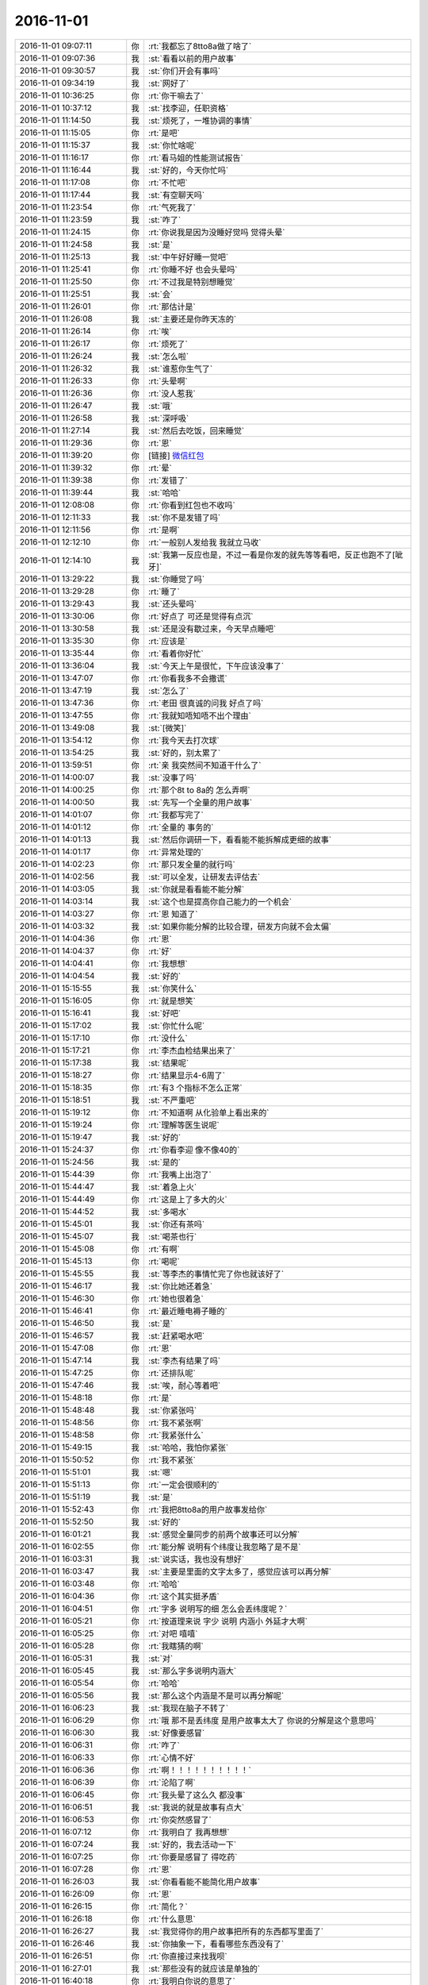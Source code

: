 2016-11-01
-------------

.. list-table::
   :widths: 25, 1, 60

   * - 2016-11-01 09:07:11
     - 你
     - :rt:`我都忘了8tto8a做了啥了`
   * - 2016-11-01 09:07:36
     - 我
     - :st:`看看以前的用户故事`
   * - 2016-11-01 09:30:57
     - 我
     - :st:`你们开会有事吗`
   * - 2016-11-01 09:34:19
     - 我
     - :st:`网好了`
   * - 2016-11-01 10:36:25
     - 你
     - :rt:`你干嘛去了`
   * - 2016-11-01 10:37:12
     - 我
     - :st:`找李迎，任职资格`
   * - 2016-11-01 11:14:50
     - 我
     - :st:`烦死了，一堆协调的事情`
   * - 2016-11-01 11:15:05
     - 你
     - :rt:`是吧`
   * - 2016-11-01 11:15:37
     - 我
     - :st:`你忙啥呢`
   * - 2016-11-01 11:16:17
     - 你
     - :rt:`看马姐的性能测试报告`
   * - 2016-11-01 11:16:44
     - 我
     - :st:`好的，今天你忙吗`
   * - 2016-11-01 11:17:08
     - 你
     - :rt:`不忙吧`
   * - 2016-11-01 11:17:44
     - 我
     - :st:`有空聊天吗`
   * - 2016-11-01 11:23:54
     - 你
     - :rt:`气死我了`
   * - 2016-11-01 11:23:59
     - 我
     - :st:`咋了`
   * - 2016-11-01 11:24:15
     - 你
     - :rt:`你说我是因为没睡好觉吗  觉得头晕`
   * - 2016-11-01 11:24:58
     - 我
     - :st:`是`
   * - 2016-11-01 11:25:13
     - 我
     - :st:`中午好好睡一觉吧`
   * - 2016-11-01 11:25:41
     - 你
     - :rt:`你睡不好 也会头晕吗`
   * - 2016-11-01 11:25:50
     - 你
     - :rt:`不过我是特别想睡觉`
   * - 2016-11-01 11:25:51
     - 我
     - :st:`会`
   * - 2016-11-01 11:26:01
     - 你
     - :rt:`那估计是`
   * - 2016-11-01 11:26:08
     - 我
     - :st:`主要还是你昨天冻的`
   * - 2016-11-01 11:26:14
     - 你
     - :rt:`唉`
   * - 2016-11-01 11:26:17
     - 你
     - :rt:`烦死了`
   * - 2016-11-01 11:26:24
     - 我
     - :st:`怎么啦`
   * - 2016-11-01 11:26:32
     - 我
     - :st:`谁惹你生气了`
   * - 2016-11-01 11:26:33
     - 你
     - :rt:`头晕啊`
   * - 2016-11-01 11:26:36
     - 你
     - :rt:`没人惹我`
   * - 2016-11-01 11:26:47
     - 我
     - :st:`哦`
   * - 2016-11-01 11:26:58
     - 我
     - :st:`深呼吸`
   * - 2016-11-01 11:27:14
     - 我
     - :st:`然后去吃饭，回来睡觉`
   * - 2016-11-01 11:29:36
     - 你
     - :rt:`恩`
   * - 2016-11-01 11:39:20
     - 你
     - [链接] `微信红包 <https://wxapp.tenpay.com/mmpayhb/wxhb_personalreceive?showwxpaytitle=1&msgtype=1&channelid=1&sendid=1000033701201611017014212246811&ver=6&sign=86023f9cd4256819a8b1c2277622a1d8e7c4d17a3e683d22eee59951757b214bb198834a820cc1dea0e403c739409d528e885d3dafea5f523ec12ccf644d7fb905f0d149eda9f8a8383dfdfe25d8fbfa303de550c58ef5c5722fba8bc5fb27ae>`_
   * - 2016-11-01 11:39:32
     - 你
     - :rt:`晕`
   * - 2016-11-01 11:39:38
     - 你
     - :rt:`发错了`
   * - 2016-11-01 11:39:44
     - 我
     - :st:`哈哈`
   * - 2016-11-01 12:08:08
     - 你
     - :rt:`你看到红包也不收吗`
   * - 2016-11-01 12:11:33
     - 我
     - :st:`你不是发错了吗`
   * - 2016-11-01 12:11:56
     - 你
     - :rt:`是啊`
   * - 2016-11-01 12:12:10
     - 你
     - :rt:`一般别人发给我 我就立马收`
   * - 2016-11-01 12:14:10
     - 我
     - :st:`我第一反应也是，不过一看是你发的就先等等看吧，反正也跑不了[呲牙]`
   * - 2016-11-01 13:29:22
     - 我
     - :st:`你睡觉了吗`
   * - 2016-11-01 13:29:28
     - 你
     - :rt:`睡了`
   * - 2016-11-01 13:29:43
     - 我
     - :st:`还头晕吗`
   * - 2016-11-01 13:30:06
     - 你
     - :rt:`好点了  可还是觉得有点沉`
   * - 2016-11-01 13:30:58
     - 我
     - :st:`还是没有歇过来，今天早点睡吧`
   * - 2016-11-01 13:35:30
     - 你
     - :rt:`应该是`
   * - 2016-11-01 13:35:44
     - 你
     - :rt:`看着你好忙`
   * - 2016-11-01 13:36:04
     - 我
     - :st:`今天上午是很忙，下午应该没事了`
   * - 2016-11-01 13:47:07
     - 你
     - :rt:`你看我多不会撒谎`
   * - 2016-11-01 13:47:19
     - 我
     - :st:`怎么了`
   * - 2016-11-01 13:47:36
     - 你
     - :rt:`老田 很真诚的问我 好点了吗`
   * - 2016-11-01 13:47:55
     - 你
     - :rt:`我就知唔知唔不出个理由`
   * - 2016-11-01 13:49:08
     - 我
     - :st:`[微笑]`
   * - 2016-11-01 13:54:12
     - 你
     - :rt:`我今天去打次球`
   * - 2016-11-01 13:54:25
     - 我
     - :st:`好的，别太累了`
   * - 2016-11-01 13:59:51
     - 你
     - :rt:`亲 我突然间不知道干什么了`
   * - 2016-11-01 14:00:07
     - 我
     - :st:`没事了吗`
   * - 2016-11-01 14:00:25
     - 你
     - :rt:`那个8t to 8a的 怎么弄啊`
   * - 2016-11-01 14:00:50
     - 我
     - :st:`先写一个全量的用户故事`
   * - 2016-11-01 14:01:07
     - 你
     - :rt:`我都写完了`
   * - 2016-11-01 14:01:12
     - 你
     - :rt:`全量的 事务的`
   * - 2016-11-01 14:01:13
     - 我
     - :st:`然后你调研一下，看看能不能拆解成更细的故事`
   * - 2016-11-01 14:01:17
     - 你
     - :rt:`异常处理的`
   * - 2016-11-01 14:02:23
     - 你
     - :rt:`那只发全量的就行吗`
   * - 2016-11-01 14:02:56
     - 我
     - :st:`可以全发，让研发去评估去`
   * - 2016-11-01 14:03:05
     - 我
     - :st:`你就是看看能不能分解`
   * - 2016-11-01 14:03:14
     - 我
     - :st:`这个也是提高你自己能力的一个机会`
   * - 2016-11-01 14:03:27
     - 你
     - :rt:`恩 知道了`
   * - 2016-11-01 14:03:32
     - 我
     - :st:`如果你能分解的比较合理，研发方向就不会太偏`
   * - 2016-11-01 14:04:36
     - 你
     - :rt:`恩`
   * - 2016-11-01 14:04:37
     - 你
     - :rt:`好`
   * - 2016-11-01 14:04:41
     - 你
     - :rt:`我想想`
   * - 2016-11-01 14:04:54
     - 我
     - :st:`好的`
   * - 2016-11-01 15:15:55
     - 我
     - :st:`你笑什么`
   * - 2016-11-01 15:16:05
     - 你
     - :rt:`就是想笑`
   * - 2016-11-01 15:16:41
     - 我
     - :st:`好吧`
   * - 2016-11-01 15:17:02
     - 我
     - :st:`你忙什么呢`
   * - 2016-11-01 15:17:10
     - 你
     - :rt:`没什么`
   * - 2016-11-01 15:17:21
     - 你
     - :rt:`李杰血检结果出来了`
   * - 2016-11-01 15:17:38
     - 我
     - :st:`结果呢`
   * - 2016-11-01 15:18:27
     - 你
     - :rt:`结果显示4-6周了`
   * - 2016-11-01 15:18:35
     - 你
     - :rt:`有3 个指标不怎么正常`
   * - 2016-11-01 15:18:51
     - 我
     - :st:`不严重吧`
   * - 2016-11-01 15:19:12
     - 你
     - :rt:`不知道啊  从化验单上看出来的`
   * - 2016-11-01 15:19:24
     - 你
     - :rt:`理解等医生说呢`
   * - 2016-11-01 15:19:47
     - 我
     - :st:`好的`
   * - 2016-11-01 15:24:37
     - 你
     - :rt:`你看李迎 像不像40的`
   * - 2016-11-01 15:24:56
     - 我
     - :st:`是的`
   * - 2016-11-01 15:44:39
     - 你
     - :rt:`我嘴上出泡了`
   * - 2016-11-01 15:44:47
     - 我
     - :st:`着急上火`
   * - 2016-11-01 15:44:49
     - 你
     - :rt:`这是上了多大的火`
   * - 2016-11-01 15:44:52
     - 我
     - :st:`多喝水`
   * - 2016-11-01 15:45:01
     - 我
     - :st:`你还有茶吗`
   * - 2016-11-01 15:45:07
     - 我
     - :st:`喝茶也行`
   * - 2016-11-01 15:45:08
     - 你
     - :rt:`有啊`
   * - 2016-11-01 15:45:13
     - 你
     - :rt:`喝呢`
   * - 2016-11-01 15:45:55
     - 我
     - :st:`等李杰的事情忙完了你也就该好了`
   * - 2016-11-01 15:46:17
     - 我
     - :st:`你比她还着急`
   * - 2016-11-01 15:46:30
     - 你
     - :rt:`她也很着急`
   * - 2016-11-01 15:46:41
     - 你
     - :rt:`最近睡电褥子睡的`
   * - 2016-11-01 15:46:50
     - 我
     - :st:`是`
   * - 2016-11-01 15:46:57
     - 我
     - :st:`赶紧喝水吧`
   * - 2016-11-01 15:47:08
     - 你
     - :rt:`恩`
   * - 2016-11-01 15:47:14
     - 我
     - :st:`李杰有结果了吗`
   * - 2016-11-01 15:47:25
     - 你
     - :rt:`还排队呢`
   * - 2016-11-01 15:47:46
     - 我
     - :st:`唉，耐心等着吧`
   * - 2016-11-01 15:48:18
     - 你
     - :rt:`是`
   * - 2016-11-01 15:48:48
     - 我
     - :st:`你紧张吗`
   * - 2016-11-01 15:48:56
     - 你
     - :rt:`我不紧张啊`
   * - 2016-11-01 15:48:58
     - 你
     - :rt:`我紧张什么`
   * - 2016-11-01 15:49:15
     - 我
     - :st:`哈哈，我怕你紧张`
   * - 2016-11-01 15:50:52
     - 你
     - :rt:`我不紧张`
   * - 2016-11-01 15:51:01
     - 我
     - :st:`嗯`
   * - 2016-11-01 15:51:13
     - 你
     - :rt:`一定会很顺利的`
   * - 2016-11-01 15:51:19
     - 我
     - :st:`是`
   * - 2016-11-01 15:52:43
     - 你
     - :rt:`我把8tto8a的用户故事发给你`
   * - 2016-11-01 15:52:50
     - 我
     - :st:`好的`
   * - 2016-11-01 16:01:21
     - 我
     - :st:`感觉全量同步的前两个故事还可以分解`
   * - 2016-11-01 16:02:55
     - 你
     - :rt:`能分解 说明有个纬度让我忽略了是不是`
   * - 2016-11-01 16:03:31
     - 我
     - :st:`说实话，我也没有想好`
   * - 2016-11-01 16:03:47
     - 我
     - :st:`主要是里面的文字太多了，感觉应该可以再分解`
   * - 2016-11-01 16:03:48
     - 你
     - :rt:`哈哈`
   * - 2016-11-01 16:04:36
     - 你
     - :rt:`这个其实挺矛盾`
   * - 2016-11-01 16:04:51
     - 你
     - :rt:`字多 说明写的细  怎么会丢纬度呢？`
   * - 2016-11-01 16:05:21
     - 你
     - :rt:`按道理来说 字少 说明 内涵小  外延才大啊`
   * - 2016-11-01 16:05:25
     - 你
     - :rt:`对吧 嘻嘻`
   * - 2016-11-01 16:05:28
     - 你
     - :rt:`我瞎猜的啊`
   * - 2016-11-01 16:05:31
     - 我
     - :st:`对`
   * - 2016-11-01 16:05:45
     - 我
     - :st:`那么字多说明内涵大`
   * - 2016-11-01 16:05:54
     - 你
     - :rt:`哈哈`
   * - 2016-11-01 16:05:56
     - 我
     - :st:`那么这个内涵是不是可以再分解呢`
   * - 2016-11-01 16:06:23
     - 我
     - :st:`我现在脑子不转了`
   * - 2016-11-01 16:06:29
     - 你
     - :rt:`哦 那不是丢纬度 是用户故事太大了 你说的分解是这个意思吗`
   * - 2016-11-01 16:06:30
     - 我
     - :st:`好像要感冒`
   * - 2016-11-01 16:06:31
     - 你
     - :rt:`咋了`
   * - 2016-11-01 16:06:33
     - 你
     - :rt:`心情不好`
   * - 2016-11-01 16:06:36
     - 你
     - :rt:`啊！！！！！！！！！！`
   * - 2016-11-01 16:06:39
     - 你
     - :rt:`沦陷了啊`
   * - 2016-11-01 16:06:45
     - 你
     - :rt:`我头晕了这么久 都没事`
   * - 2016-11-01 16:06:51
     - 我
     - :st:`我说的就是故事有点大`
   * - 2016-11-01 16:06:53
     - 你
     - :rt:`你突然感冒了`
   * - 2016-11-01 16:07:12
     - 你
     - :rt:`我明白了 我再想想`
   * - 2016-11-01 16:07:24
     - 我
     - :st:`好的，我去活动一下`
   * - 2016-11-01 16:07:25
     - 你
     - :rt:`你要是感冒了 得吃药`
   * - 2016-11-01 16:07:28
     - 你
     - :rt:`恩`
   * - 2016-11-01 16:26:03
     - 我
     - :st:`你看看能不能简化用户故事`
   * - 2016-11-01 16:26:09
     - 你
     - :rt:`恩`
   * - 2016-11-01 16:26:15
     - 你
     - :rt:`简化？`
   * - 2016-11-01 16:26:18
     - 你
     - :rt:`什么意思`
   * - 2016-11-01 16:26:27
     - 我
     - :st:`我觉得你的用户故事把所有的东西都写里面了`
   * - 2016-11-01 16:26:46
     - 我
     - :st:`你抽象一下，看看哪些东西没有了`
   * - 2016-11-01 16:26:51
     - 你
     - :rt:`你直接过来找我呗`
   * - 2016-11-01 16:27:01
     - 我
     - :st:`那些没有的就应该是单独的`
   * - 2016-11-01 16:40:18
     - 你
     - :rt:`我明白你说的意思了`
   * - 2016-11-01 16:40:56
     - 我
     - :st:`好的，这些需要你仔细去体会用户的想法`
   * - 2016-11-01 16:41:08
     - 你
     - :rt:`恩`
   * - 2016-11-01 16:41:32
     - 我
     - :st:`刚开始会有难度，慢慢来`
   * - 2016-11-01 16:41:46
     - 你
     - :rt:`恩 是`
   * - 2016-11-01 16:41:50
     - 我
     - :st:`你从现在开始已经进入一个新的层次了`
   * - 2016-11-01 16:41:52
     - 你
     - :rt:`每次写都有新的体会`
   * - 2016-11-01 16:42:05
     - 我
     - :st:`需要换一种新的思路`
   * - 2016-11-01 16:42:22
     - 你
     - :rt:`我回头看我第一版写的时候 把自己都逗笑了`
   * - 2016-11-01 16:43:01
     - 我
     - :st:`😄，能体会出差距了吧`
   * - 2016-11-01 16:43:53
     - 你
     - :rt:`是`
   * - 2016-11-01 16:51:11
     - 我
     - :st:`亲，你有没有发现一个问题`
   * - 2016-11-01 16:51:18
     - 你
     - :rt:`什么`
   * - 2016-11-01 16:51:38
     - 我
     - :st:`最近很多事情都得咱俩面谈才能说清楚`
   * - 2016-11-01 16:51:51
     - 我
     - :st:`不像以前通过聊天就能说清楚`
   * - 2016-11-01 16:52:06
     - 你
     - :rt:`为什么`
   * - 2016-11-01 16:52:54
     - 我
     - :st:`你好像现在跟不上我的想法`
   * - 2016-11-01 16:53:12
     - 你
     - :rt:`你说说`
   * - 2016-11-01 16:53:13
     - 我
     - :st:`还记得在南站电梯上你说你想明白了吗`
   * - 2016-11-01 17:19:35
     - 我
     - :st:`李杰有消息吗`
   * - 2016-11-01 17:20:00
     - 你
     - :rt:`恩 没啥事 激素都正常 就是有点小 说2周后看看`
   * - 2016-11-01 17:20:16
     - 我
     - :st:`那就没事`
   * - 2016-11-01 17:20:35
     - 我
     - :st:`你写完了吗`
   * - 2016-11-01 17:20:48
     - 你
     - :rt:`差不多了`
   * - 2016-11-01 17:20:56
     - 我
     - :st:`真快`
   * - 2016-11-01 17:21:09
     - 我
     - :st:`你们几点去打球`
   * - 2016-11-01 17:21:28
     - 你
     - :rt:`我想6点多点就走`
   * - 2016-11-01 17:21:34
     - 你
     - :rt:`想早点回家`
   * - 2016-11-01 17:21:59
     - 我
     - :st:`好的，回家早点睡，赶紧歇过来`
   * - 2016-11-01 17:23:23
     - 你
     - :rt:`shi`
   * - 2016-11-01 17:23:31
     - 你
     - :rt:`我头晕的都有点害怕`
   * - 2016-11-01 17:24:53
     - 我
     - :st:`你是怎么头晕`
   * - 2016-11-01 17:25:04
     - 我
     - :st:`有胀的感觉吗`
   * - 2016-11-01 17:25:38
     - 你
     - :rt:`就是头晕`
   * - 2016-11-01 17:25:44
     - 你
     - :rt:`头有点沉`
   * - 2016-11-01 17:26:01
     - 你
     - :rt:`严重的时候  站着不稳`
   * - 2016-11-01 17:26:02
     - 我
     - :st:`类似感冒的症状？`
   * - 2016-11-01 17:26:07
     - 你
     - :rt:`不知道`
   * - 2016-11-01 17:26:15
     - 我
     - :st:`脸发烧吗`
   * - 2016-11-01 17:26:30
     - 你
     - :rt:`有点中午睡觉睡太多的那种感觉`
   * - 2016-11-01 17:27:09
     - 我
     - :st:`可能还是累的`
   * - 2016-11-01 17:27:13
     - 我
     - :st:`以前有过吗`
   * - 2016-11-01 17:27:16
     - 你
     - :rt:`我觉得是`
   * - 2016-11-01 17:27:19
     - 你
     - :rt:`没有过`
   * - 2016-11-01 17:27:24
     - 我
     - :st:`是今天才开始的吗`
   * - 2016-11-01 17:27:27
     - 你
     - :rt:`有也没这次严重`
   * - 2016-11-01 17:27:34
     - 你
     - :rt:`从上周五`
   * - 2016-11-01 17:27:42
     - 我
     - :st:`啊`
   * - 2016-11-01 17:27:45
     - 你
     - :rt:`上周五你记得我起很早`
   * - 2016-11-01 17:27:50
     - 我
     - :st:`周五什么时候开始的`
   * - 2016-11-01 17:27:55
     - 你
     - :rt:`然后是整个周末 都没怎么休息`
   * - 2016-11-01 17:28:05
     - 你
     - :rt:`周六还跟李杰加班去了`
   * - 2016-11-01 17:28:16
     - 你
     - :rt:`观察观察`
   * - 2016-11-01 17:28:23
     - 我
     - :st:`你今天打球的时候注意一点`
   * - 2016-11-01 17:28:26
     - 你
     - :rt:`周一6点就起来了`
   * - 2016-11-01 17:28:39
     - 你
     - :rt:`每天都起的早 睡得晚`
   * - 2016-11-01 17:29:36
     - 我
     - :st:`是`
   * - 2016-11-01 17:29:46
     - 你
     - :rt:`我写的你还看吗`
   * - 2016-11-01 17:29:51
     - 我
     - :st:`如果只是累的那就没问题`
   * - 2016-11-01 17:29:56
     - 我
     - :st:`看呀`
   * - 2016-11-01 17:30:02
     - 你
     - :rt:`我就是很困`
   * - 2016-11-01 17:30:22
     - 我
     - :st:`我觉得你今天不该去打球`
   * - 2016-11-01 17:30:23
     - 你
     - :rt:`早上开晨会的时候 很严重 当时我就像躺地上`
   * - 2016-11-01 17:30:32
     - 我
     - :st:`我看见了`
   * - 2016-11-01 17:30:47
     - 我
     - :st:`你有一阵趴在桌子上`
   * - 2016-11-01 17:30:57
     - 你
     - :rt:`而且 我睡眠质量一向不好`
   * - 2016-11-01 17:30:59
     - 你
     - :rt:`你忙吗`
   * - 2016-11-01 17:31:05
     - 你
     - :rt:`忙的话你就先忙`
   * - 2016-11-01 17:31:42
     - 我
     - :st:`不忙，没事`
   * - 2016-11-01 17:31:47
     - 我
     - :st:`我现在很担心你`
   * - 2016-11-01 17:31:52
     - 你
     - :rt:`担心我什么`
   * - 2016-11-01 17:32:05
     - 我
     - :st:`我感觉你有点类似低血糖`
   * - 2016-11-01 17:32:07
     - 你
     - :rt:`我下午就好很多了`
   * - 2016-11-01 17:32:26
     - 你
     - :rt:`症状跟低血糖累死 但我肯定不是低血糖`
   * - 2016-11-01 17:32:37
     - 我
     - :st:`你打球的时候如果头晕就赶紧歇会`
   * - 2016-11-01 17:32:42
     - 我
     - :st:`晚上早点睡`
   * - 2016-11-01 17:32:43
     - 你
     - :rt:`我知道`
   * - 2016-11-01 17:32:50
     - 你
     - :rt:`你说我现在怎么这么多毛病`
   * - 2016-11-01 17:33:11
     - 我
     - :st:`没事的，这都正常`
   * - 2016-11-01 17:33:21
     - 我
     - :st:`应该还是你累的`
   * - 2016-11-01 17:33:32
     - 我
     - :st:`不过你最好还是开始锻炼吧`
   * - 2016-11-01 17:33:39
     - 我
     - :st:`毕竟是好处很多`
   * - 2016-11-01 17:33:57
     - 我
     - :st:`而且对你怀孕也有好处`
   * - 2016-11-01 17:34:04
     - 我
     - :st:`到时候不会那么难受`
   * - 2016-11-01 17:34:20
     - 你
     - :rt:`恩`
   * - 2016-11-01 17:34:22
     - 你
     - :rt:`好`
   * - 2016-11-01 17:34:37
     - 你
     - :rt:`我今天想了想你说的运动的事`
   * - 2016-11-01 17:34:46
     - 我
     - :st:`嗯`
   * - 2016-11-01 17:34:52
     - 你
     - :rt:`就我这体质 要是不锻炼 估计怀孕的时候很难过`
   * - 2016-11-01 17:35:04
     - 我
     - :st:`是`
   * - 2016-11-01 17:35:15
     - 我
     - :st:`我也很担心这一点`
   * - 2016-11-01 17:35:38
     - 你
     - :rt:`担心也没用`
   * - 2016-11-01 17:36:01
     - 我
     - :st:`是呀，我担心肯定是没用呀`
   * - 2016-11-01 17:36:23
     - 你
     - :rt:`呵呵`
   * - 2016-11-01 17:36:30
     - 你
     - :rt:`我说的是我担心`
   * - 2016-11-01 17:36:40
     - 我
     - :st:`我知道，逗你呢`
   * - 2016-11-01 17:36:41
     - 你
     - :rt:`我把我写完的发给吧`
   * - 2016-11-01 17:36:46
     - 我
     - :st:`好的`
   * - 2016-11-01 17:37:14
     - 我
     - :st:`你是不是不喜欢我开这种玩笑`
   * - 2016-11-01 17:37:42
     - 你
     - :rt:`没有`
   * - 2016-11-01 17:38:01
     - 我
     - :st:`你要是不喜欢就和我说`
   * - 2016-11-01 17:39:16
     - 我
     - :st:`哇，写的不错呀，超出我的预料`
   * - 2016-11-01 17:39:38
     - 你
     - :rt:`真的假的`
   * - 2016-11-01 17:39:42
     - 你
     - :rt:`你是不是安慰我呢`
   * - 2016-11-01 17:39:54
     - 我
     - :st:`你怎么那么没有自信呢`
   * - 2016-11-01 17:40:06
     - 我
     - :st:`这两句你问过我多少遍了`
   * - 2016-11-01 17:40:13
     - 我
     - :st:`当然是真的啦`
   * - 2016-11-01 17:40:26
     - 你
     - :rt:`我觉得我没改什么啊`
   * - 2016-11-01 17:40:31
     - 我
     - :st:`写的比我像的好`
   * - 2016-11-01 17:40:32
     - 你
     - :rt:`你怎么反应这么大`
   * - 2016-11-01 17:40:47
     - 我
     - :st:`我是说你的思维方式，不是你写的东西`
   * - 2016-11-01 17:40:58
     - 你
     - :rt:`恩`
   * - 2016-11-01 17:41:05
     - 你
     - :rt:`要是这个  可以`
   * - 2016-11-01 17:41:14
     - 你
     - :rt:`那个验收标准 其实我写根本没用`
   * - 2016-11-01 17:41:31
     - 你
     - :rt:`那个是大家就用户故事达成的一致认识`
   * - 2016-11-01 17:41:37
     - 你
     - :rt:`我写的是我自己的`
   * - 2016-11-01 17:41:43
     - 我
     - :st:`提示信息的还可以再分解一下`
   * - 2016-11-01 17:41:44
     - 你
     - :rt:`你说是不是`
   * - 2016-11-01 17:41:46
     - 我
     - :st:`是的`
   * - 2016-11-01 17:42:38
     - 你
     - :rt:`其实我最开始有一版的思维方式是这样的 当然写的没有这个全面`
   * - 2016-11-01 17:42:54
     - 我
     - :st:`嗯`
   * - 2016-11-01 17:43:00
     - 你
     - :rt:`但是考虑到上次我写的用户故事 他们做一处更改就全开发完了 我就放弃了`
   * - 2016-11-01 17:43:19
     - 你
     - :rt:`后来你说了以后 我觉得我还是按照我想的（你说的）写`
   * - 2016-11-01 17:43:29
     - 我
     - :st:`嗯`
   * - 2016-11-01 17:43:34
     - 你
     - :rt:`开发的觉得写细了 再合不就行了`
   * - 2016-11-01 17:43:43
     - 我
     - :st:`没错`
   * - 2016-11-01 17:43:45
     - 你
     - :rt:`就是会显得我写的不高级`
   * - 2016-11-01 17:43:58
     - 你
     - :rt:`至少开发的会这么认为`
   * - 2016-11-01 17:44:02
     - 你
     - :rt:`你信不`
   * - 2016-11-01 17:44:13
     - 我
     - :st:`我信，但是他们是错的`
   * - 2016-11-01 17:44:19
     - 你
     - :rt:`对啊`
   * - 2016-11-01 17:44:33
     - 你
     - :rt:`所以 我不能同流合污 我要出淤泥而不染`
   * - 2016-11-01 17:44:39
     - 我
     - :st:`没错`
   * - 2016-11-01 17:44:54
     - 我
     - :st:`这点咱俩很像`
   * - 2016-11-01 17:45:00
     - 你
     - :rt:`同流合污是这个污吗`
   * - 2016-11-01 17:45:06
     - 我
     - :st:`是`
   * - 2016-11-01 17:45:07
     - 你
     - :rt:`乌合之众`
   * - 2016-11-01 17:45:08
     - 你
     - :rt:`哈哈`
   * - 2016-11-01 17:45:43
     - 我
     - :st:`只做正确的事情，直到我们认识到自己是错的`
   * - 2016-11-01 17:45:45
     - 你
     - :rt:`我写的是产品模型 纬度也是产品纬度`
   * - 2016-11-01 17:46:10
     - 你
     - :rt:`跟开发的是有关系 可是他们如果发现不了关系 也不是我的错`
   * - 2016-11-01 17:46:24
     - 我
     - :st:`对`
   * - 2016-11-01 17:46:52
     - 你
     - :rt:`我刚才想  你看 所有数据和指定表 可能实现上只需要一个参数`
   * - 2016-11-01 17:47:14
     - 你
     - :rt:`就跟加载里边控制文件中的某个参数一样`
   * - 2016-11-01 17:47:22
     - 你
     - :rt:`要是这么类比着看`
   * - 2016-11-01 17:47:38
     - 你
     - :rt:`用户故事和用例的区别和联系就出来了`
   * - 2016-11-01 17:47:44
     - 我
     - :st:`对呀`
   * - 2016-11-01 17:47:58
     - 你
     - :rt:`不管用例 用户故事 都是描述产品模型的方式而已`
   * - 2016-11-01 17:48:18
     - 我
     - :st:`其实用户故事和用例是一体两面`
   * - 2016-11-01 17:49:06
     - 我
     - :st:`一体指的都是产品模型，两面指的是从不同的维度描述`
   * - 2016-11-01 17:49:24
     - 你
     - :rt:`也有可能有另一种描述产品模型的东西 比如xxx`
   * - 2016-11-01 17:49:29
     - 我
     - :st:`两者可以互相参考，互相转换`
   * - 2016-11-01 17:49:40
     - 我
     - :st:`说的没错`
   * - 2016-11-01 17:49:56
     - 我
     - :st:`你说的就是需求建模的模型`
   * - 2016-11-01 17:50:05
     - 你
     - :rt:`是`
   * - 2016-11-01 17:50:17
     - 我
     - :st:`已经有提升一个层次了`
   * - 2016-11-01 17:50:20
     - 你
     - :rt:`你说的两面 我来说说`
   * - 2016-11-01 17:50:25
     - 你
     - :rt:`你看看`
   * - 2016-11-01 17:50:28
     - 我
     - :st:`好`
   * - 2016-11-01 17:51:00
     - 你
     - :rt:`首先我们都承认两者是表述产品模型的方法`
   * - 2016-11-01 17:51:08
     - 我
     - :st:`你先写 我去开会`
   * - 2016-11-01 17:51:15
     - 你
     - :rt:`恩`
   * - 2016-11-01 17:58:23
     - 我
     - :st:`回来了`
   * - 2016-11-01 17:58:31
     - 我
     - :st:`你接着说吧`
   * - 2016-11-01 17:58:56
     - 你
     - :rt:`我没想明白`
   * - 2016-11-01 17:59:01
     - 我
     - :st:`看你困的`
   * - 2016-11-01 17:59:03
     - 你
     - :rt:`不能跟你说了`
   * - 2016-11-01 17:59:11
     - 你
     - :rt:`我不困 我想东西呢`
   * - 2016-11-01 17:59:16
     - 我
     - :st:`没事，明天再说`
   * - 2016-11-01 17:59:31
     - 我
     - :st:`我感觉你又快突破了`
   * - 2016-11-01 17:59:38
     - 你
     - :rt:`应该是`
   * - 2016-11-01 17:59:54
     - 你
     - :rt:`我觉得我想明白了 可是说不出来`
   * - 2016-11-01 17:59:58
     - 我
     - :st:`等你想明白了就差不多了`
   * - 2016-11-01 18:00:01
     - 你
     - :rt:`感觉说出来都不正确`
   * - 2016-11-01 18:00:12
     - 我
     - :st:`慢慢来，不着急`
   * - 2016-11-01 18:02:06
     - 你
     - :rt:`我给你说说`
   * - 2016-11-01 18:02:17
     - 我
     - :st:`好`
   * - 2016-11-01 18:02:22
     - 你
     - :rt:`比如这个需求模型 有两个纬度字母和数字`
   * - 2016-11-01 18:02:38
     - 你
     - :rt:`字母是A B  数字是1  2`
   * - 2016-11-01 18:03:32
     - 我
     - :st:`别着急`
   * - 2016-11-01 18:03:53
     - 我
     - :st:`我提醒你一下`
   * - 2016-11-01 18:03:56
     - 你
     - :rt:`用例写的时候会选择一个主线啊 比如字母纬度`
   * - 2016-11-01 18:03:58
     - 你
     - :rt:`不用`
   * - 2016-11-01 18:04:00
     - 你
     - :rt:`不许说话`
   * - 2016-11-01 18:04:05
     - 我
     - :st:`是`
   * - 2016-11-01 18:04:51
     - 你
     - :rt:`会把1，2作为可选`
   * - 2016-11-01 18:04:58
     - 你
     - :rt:`这个不是绝对的`
   * - 2016-11-01 18:05:11
     - 你
     - :rt:`如果纬度太多会这么做`
   * - 2016-11-01 18:05:17
     - 我
     - :st:`嗯`
   * - 2016-11-01 18:05:48
     - 你
     - :rt:`用户故事是字母是一个史诗级  A B是正常的`
   * - 2016-11-01 18:05:59
     - 你
     - :rt:`数字是史诗级 1 2 是正常的`
   * - 2016-11-01 18:06:17
     - 你
     - :rt:`但是不能把数字 字母组合在一起`
   * - 2016-11-01 18:06:31
     - 你
     - :rt:`这也不是绝对的`
   * - 2016-11-01 18:06:35
     - 我
     - :st:`嗯`
   * - 2016-11-01 18:06:36
     - 你
     - :rt:`我想不出来了`
   * - 2016-11-01 18:06:38
     - 你
     - :rt:`就这样吧`
   * - 2016-11-01 18:18:40
     - 我
     - :st:`我觉得你要感冒`
   * - 2016-11-01 18:19:10
     - 你
     - :rt:`我觉得也是`
   * - 2016-11-01 18:26:21
     - 你
     - :rt:`我竟然出汗了`
   * - 2016-11-01 18:26:25
     - 你
     - :rt:`怎么回事`
   * - 2016-11-01 18:26:45
     - 你
     - :rt:`我晚上早点回家 吃点药 早点睡`
   * - 2016-11-01 18:26:48
     - 我
     - :st:`应该没事`
   * - 2016-11-01 18:26:50
     - 我
     - :st:`好的`
   * - 2016-11-01 18:33:28
     - 我
     - :st:`你自己想一下，你刚才的解释一体两面的方式是不是和系统化思维导论里面的例子很像`
   * - 2016-11-01 19:17:31
     - 我
     - :st:`你的衣服放这不好，会吃粉笔灰`
   * - 2016-11-01 19:24:13
     - 你
     - :rt:`我走了`
   * - 2016-11-01 19:24:17
     - 你
     - :rt:`我要睡觉`
   * - 2016-11-01 19:24:35
     - 我
     - :st:`好的，多睡觉`
   * - 2016-11-01 19:24:38
     - 你
     - :rt:`我的上下嘴唇都出泡了`
   * - 2016-11-01 19:24:42
     - 你
     - :rt:`我要发火`
   * - 2016-11-01 19:25:06
     - 我
     - :st:`发吧，冲我发，你就没火了`